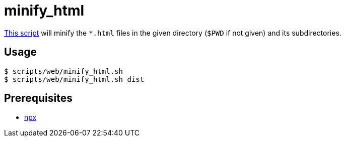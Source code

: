 // SPDX-FileCopyrightText: © 2024 Sebastian Davids <sdavids@gmx.de>
// SPDX-License-Identifier: Apache-2.0
= minify_html
:script_url: https://github.com/sdavids/sdavids-shell-misc/blob/main/scripts/web/minify_html.sh

{script_url}[This script^] will minify the `*.html` files in the given directory (`$PWD` if not given) and its subdirectories.

== Usage

[,console]
----
$ scripts/web/minify_html.sh
$ scripts/web/minify_html.sh dist
----

== Prerequisites

* xref:developer-guide::dev-environment/dev-installation.adoc#node-version-manager[npx]
